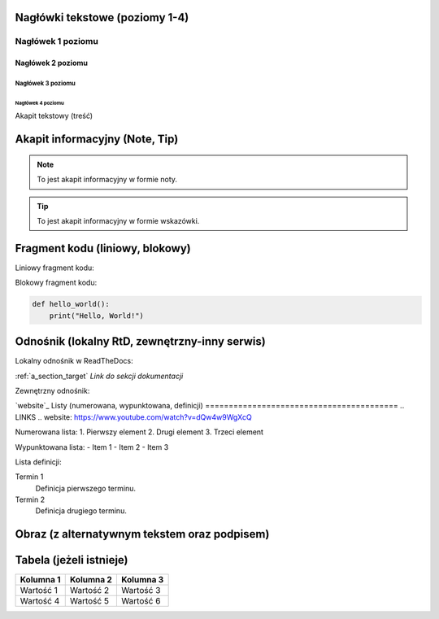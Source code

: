 Nagłówki tekstowe (poziomy 1-4)
=============================

Nagłówek 1 poziomu
------------------
Nagłówek 2 poziomu
~~~~~~~~~~~~~~~~~~
Nagłówek 3 poziomu
^^^^^^^^^^^^^^^^^^
Nagłówek 4 poziomu
..................

Akapit tekstowy (treść)

Akapit informacyjny (Note, Tip)
==============================

.. note::
    To jest akapit informacyjny w formie noty.

.. tip::
    To jest akapit informacyjny w formie wskazówki.

Fragment kodu (liniowy, blokowy)
=============================

Liniowy fragment kodu:

.. code:: print("Hello, World!")


Blokowy fragment kodu:

.. code-block:: python

    def hello_world():
        print("Hello, World!")

Odnośnik (lokalny RtD, zewnętrzny-inny serwis)
===========================================

Lokalny odnośnik w ReadTheDocs:

:ref:`a_section_target` `Link do sekcji dokumentacji`

Zewnętrzny odnośnik:

`website`_
Listy (numerowana, wypunktowana, definicji)
=========================================
.. LINKS
.. website: https://www.youtube.com/watch?v=dQw4w9WgXcQ


Numerowana lista:
1. Pierwszy element
2. Drugi element
3. Trzeci element

Wypunktowana lista:
- Item 1
- Item 2
- Item 3

Lista definicji:

Termin 1
    Definicja pierwszego terminu.

Termin 2
    Definicja drugiego terminu.

Obraz (z alternatywnym tekstem oraz podpisem)
==========================================

.. image:: /path/to/image.png
   :alt: Tekst alternatywny dla obrazu
   :figclass: align-center
   :caption: To jest podpis obrazu.

Tabela (jeżeli istnieje)
========================

+-----------+-----------+-----------+
| Kolumna 1 | Kolumna 2 | Kolumna 3 |
+===========+===========+===========+
| Wartość 1 | Wartość 2 | Wartość 3 |
+-----------+-----------+-----------+
| Wartość 4 | Wartość 5 | Wartość 6 |
+-----------+-----------+-----------+
